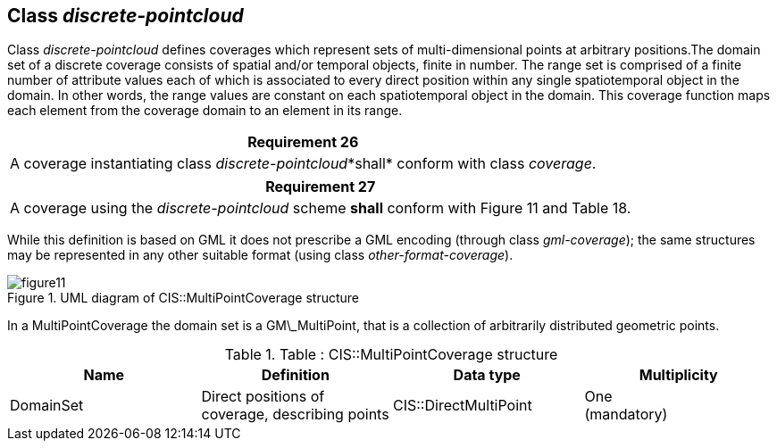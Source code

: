[[class_discrete-pointcloud]]
== Class _discrete-pointcloud_

Class _discrete-pointcloud_ defines coverages which represent sets of multi-dimensional points at arbitrary positions.The domain set of a discrete coverage consists of spatial and/or temporal objects, finite in number. The range set is comprised of a finite number of attribute values each of which is associated to every direct position within any single spatiotemporal object in the domain. In other words, the range values are constant on each spatiotemporal object in the domain. This coverage function maps each element from the coverage domain to an element in its range.

[%unnumbered]
[[req_26]]
|===
| Requirement 26

| A coverage instantiating class _discrete-pointcloud_*shall* conform with class _coverage_.

|===

[%unnumbered]
[[req_27]]
|===
| Requirement 27

| A coverage using the _discrete-pointcloud_ scheme *shall* con­form with Figure 11 and Table 18.

|===

While this definition is based on GML it does not prescribe a GML encoding (through class _gml-coverage_); the same structures may be represented in any other suitable format (using class _other-format-coverage_).

[#img_uml_of_cis_multipointcoverage,reftext='{figure-caption} {counter:figure-num}']
.UML diagram of CIS::MultiPointCoverage structure
image::images/figure11.png[align="center"]


In a MultiPointCoverage the domain set is a GM\_MultiPoint, that is a collection of arbitrarily distributed geometric points.

.Table :      CIS::MultiPointCoverage structure
|===
h| Name h| Definition h| Data type h| Multiplicity
| DomainSet | Direct positions of coverage, describing points | CIS::Direct­MultiPoint a| One +
 (mandatory)

|===
